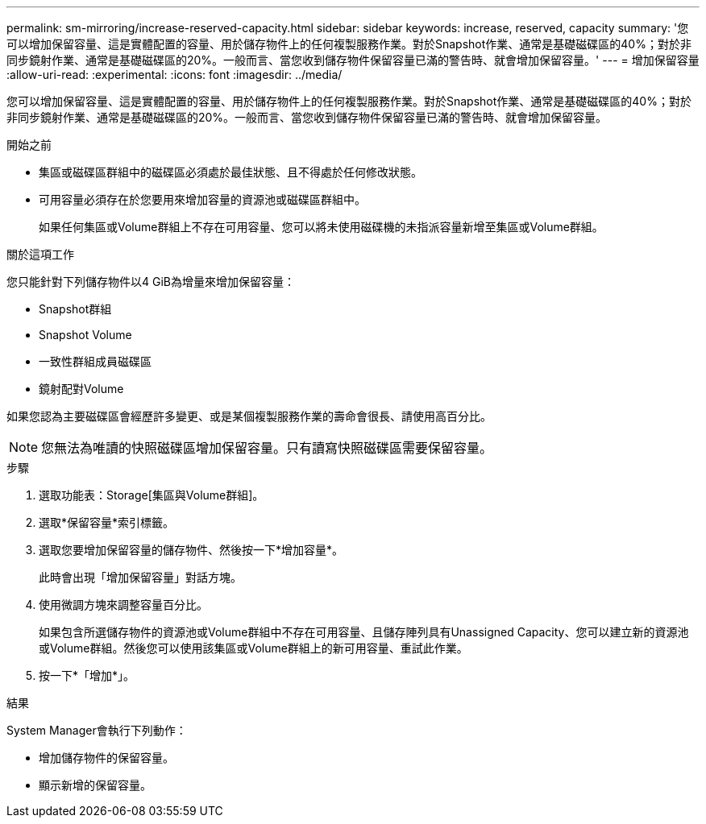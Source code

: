 ---
permalink: sm-mirroring/increase-reserved-capacity.html 
sidebar: sidebar 
keywords: increase, reserved, capacity 
summary: '您可以增加保留容量、這是實體配置的容量、用於儲存物件上的任何複製服務作業。對於Snapshot作業、通常是基礎磁碟區的40%；對於非同步鏡射作業、通常是基礎磁碟區的20%。一般而言、當您收到儲存物件保留容量已滿的警告時、就會增加保留容量。' 
---
= 增加保留容量
:allow-uri-read: 
:experimental: 
:icons: font
:imagesdir: ../media/


[role="lead"]
您可以增加保留容量、這是實體配置的容量、用於儲存物件上的任何複製服務作業。對於Snapshot作業、通常是基礎磁碟區的40%；對於非同步鏡射作業、通常是基礎磁碟區的20%。一般而言、當您收到儲存物件保留容量已滿的警告時、就會增加保留容量。

.開始之前
* 集區或磁碟區群組中的磁碟區必須處於最佳狀態、且不得處於任何修改狀態。
* 可用容量必須存在於您要用來增加容量的資源池或磁碟區群組中。
+
如果任何集區或Volume群組上不存在可用容量、您可以將未使用磁碟機的未指派容量新增至集區或Volume群組。



.關於這項工作
您只能針對下列儲存物件以4 GiB為增量來增加保留容量：

* Snapshot群組
* Snapshot Volume
* 一致性群組成員磁碟區
* 鏡射配對Volume


如果您認為主要磁碟區會經歷許多變更、或是某個複製服務作業的壽命會很長、請使用高百分比。

[NOTE]
====
您無法為唯讀的快照磁碟區增加保留容量。只有讀寫快照磁碟區需要保留容量。

====
.步驟
. 選取功能表：Storage[集區與Volume群組]。
. 選取*保留容量*索引標籤。
. 選取您要增加保留容量的儲存物件、然後按一下*增加容量*。
+
此時會出現「增加保留容量」對話方塊。

. 使用微調方塊來調整容量百分比。
+
如果包含所選儲存物件的資源池或Volume群組中不存在可用容量、且儲存陣列具有Unassigned Capacity、您可以建立新的資源池或Volume群組。然後您可以使用該集區或Volume群組上的新可用容量、重試此作業。

. 按一下*「增加*」。


.結果
System Manager會執行下列動作：

* 增加儲存物件的保留容量。
* 顯示新增的保留容量。

